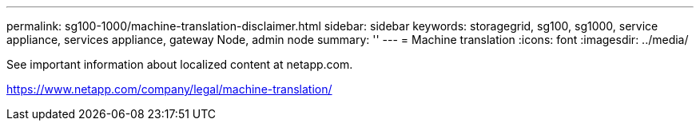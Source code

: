 ---
permalink: sg100-1000/machine-translation-disclaimer.html
sidebar: sidebar
keywords: storagegrid, sg100, sg1000, service appliance, services appliance, gateway Node, admin node 
summary: ''
---
= Machine translation
:icons: font
:imagesdir: ../media/

See important information about localized content at netapp.com.

https://www.netapp.com/company/legal/machine-translation/
